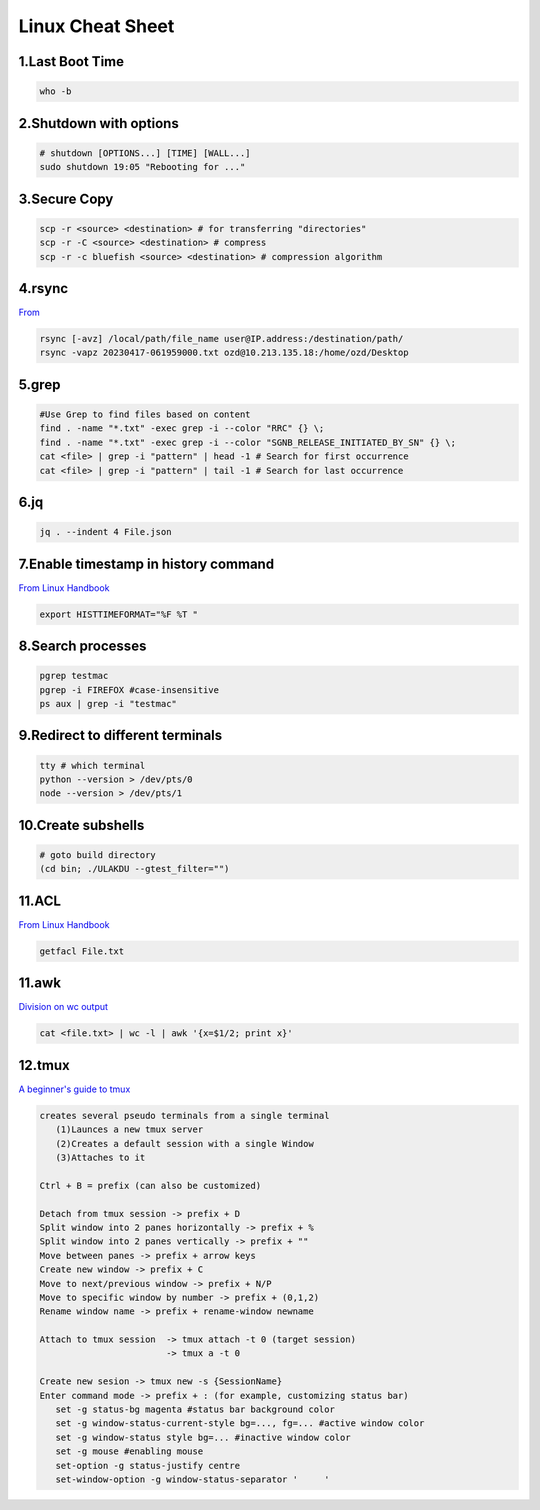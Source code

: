 Linux Cheat Sheet
=================

.. _linux:

1.Last Boot Time
-----------------
.. code-block:: sh

   who -b

2.Shutdown with options
------------------------
.. code-block:: sh

   # shutdown [OPTIONS...] [TIME] [WALL...]
   sudo shutdown 19:05 "Rebooting for ..."

3.Secure Copy
--------------
.. code-block:: sh

   scp -r <source> <destination> # for transferring "directories"
   scp -r -C <source> <destination> # compress
   scp -r -c bluefish <source> <destination> # compression algorithm

4.rsync
--------
`From <https://docs.rackspace.com/support/how-to/copy-files-with-scp-and-rsync/>`_

.. code-block:: sh

    rsync [-avz] /local/path/file_name user@IP.address:/destination/path/
    rsync -vapz 20230417-061959000.txt ozd@10.213.135.18:/home/ozd/Desktop

5.grep
-------
.. code-block:: sh

   #Use Grep to find files based on content
   find . -name "*.txt" -exec grep -i --color "RRC" {} \;
   find . -name "*.txt" -exec grep -i --color "SGNB_RELEASE_INITIATED_BY_SN" {} \;
   cat <file> | grep -i "pattern" | head -1 # Search for first occurrence
   cat <file> | grep -i "pattern" | tail -1 # Search for last occurrence

6.jq
----
.. code-block:: sh

   jq . --indent 4 File.json

7.Enable timestamp in history command
--------------------------------------
`From Linux Handbook <https://linuxhandbook.com/history-command-timestamp/?ref=lhb-linux-digest-newsletter>`_

.. code-block:: sh

   export HISTTIMEFORMAT="%F %T "

8.Search processes
-------------------
.. code-block:: sh

   pgrep testmac
   pgrep -i FIREFOX #case-insensitive
   ps aux | grep -i "testmac"

9.Redirect to different terminals
----------------------------------
.. code-block:: sh

   tty # which terminal
   python --version > /dev/pts/0
   node --version > /dev/pts/1

10.Create subshells
-------------------
.. code-block:: sh

   # goto build directory
   (cd bin; ./ULAKDU --gtest_filter="")

11.ACL
-------
`From Linux Handbook <https://linuxhandbook.com/chattr-command/?ref=lhb-linux-digest-newsletter>`_

.. code-block:: sh

   getfacl File.txt

11.awk
-------
`Division on wc output <https://www.unix.com/unix-for-dummies-questions-and-answers/222915-division-wc-output.html>`_

.. code-block:: sh

   cat <file.txt> | wc -l | awk '{x=$1/2; print x}'

12.tmux
--------
`A beginner's guide to tmux <https://medium.com/pragmatic-programmers/a-beginners-guide-to-tmux-7e6daa5c0154>`_

.. code-block:: sh

      creates several pseudo terminals from a single terminal
         (1)Launces a new tmux server
         (2)Creates a default session with a single Window
         (3)Attaches to it
      
      Ctrl + B = prefix (can also be customized)

      Detach from tmux session -> prefix + D
      Split window into 2 panes horizontally -> prefix + %
      Split window into 2 panes vertically -> prefix + ""
      Move between panes -> prefix + arrow keys
      Create new window -> prefix + C
      Move to next/previous window -> prefix + N/P
      Move to specific window by number -> prefix + (0,1,2)
      Rename window name -> prefix + rename-window newname

      Attach to tmux session  -> tmux attach -t 0 (target session)
                              -> tmux a -t 0

      Create new sesion -> tmux new -s {SessionName}
      Enter command mode -> prefix + : (for example, customizing status bar)
         set -g status-bg magenta #status bar background color
         set -g window-status-current-style bg=..., fg=... #active window color
         set -g window-status style bg=... #inactive window color
         set -g mouse #enabling mouse
         set-option -g status-justify centre
         set-window-option -g window-status-separator '     '


.. autosummary::
   :toctree: generated
